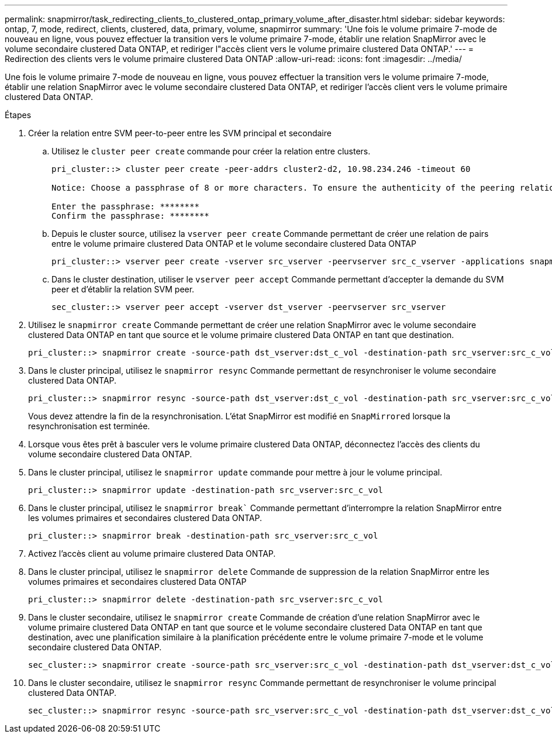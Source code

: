 ---
permalink: snapmirror/task_redirecting_clients_to_clustered_ontap_primary_volume_after_disaster.html 
sidebar: sidebar 
keywords: ontap, 7, mode, redirect, clients, clustered, data, primary, volume, snapmirror 
summary: 'Une fois le volume primaire 7-mode de nouveau en ligne, vous pouvez effectuer la transition vers le volume primaire 7-mode, établir une relation SnapMirror avec le volume secondaire clustered Data ONTAP, et rediriger l"accès client vers le volume primaire clustered Data ONTAP.' 
---
= Redirection des clients vers le volume primaire clustered Data ONTAP
:allow-uri-read: 
:icons: font
:imagesdir: ../media/


[role="lead"]
Une fois le volume primaire 7-mode de nouveau en ligne, vous pouvez effectuer la transition vers le volume primaire 7-mode, établir une relation SnapMirror avec le volume secondaire clustered Data ONTAP, et rediriger l'accès client vers le volume primaire clustered Data ONTAP.

.Étapes
. Créer la relation entre SVM peer-to-peer entre les SVM principal et secondaire
+
.. Utilisez le `cluster peer create` commande pour créer la relation entre clusters.
+
[listing]
----
pri_cluster::> cluster peer create -peer-addrs cluster2-d2, 10.98.234.246 -timeout 60

Notice: Choose a passphrase of 8 or more characters. To ensure the authenticity of the peering relationship, use a phrase or sequence of characters that would be hard to guess.

Enter the passphrase: ********
Confirm the passphrase: ********
----
.. Depuis le cluster source, utilisez la `vserver peer create` Commande permettant de créer une relation de pairs entre le volume primaire clustered Data ONTAP et le volume secondaire clustered Data ONTAP
+
[listing]
----
pri_cluster::> vserver peer create -vserver src_vserver -peervserver src_c_vserver -applications snapmirror -peer-cluster sec_cluster
----
.. Dans le cluster destination, utiliser le `vserver peer accept` Commande permettant d'accepter la demande du SVM peer et d'établir la relation SVM peer.
+
[listing]
----
sec_cluster::> vserver peer accept -vserver dst_vserver -peervserver src_vserver
----


. Utilisez le `snapmirror create` Commande permettant de créer une relation SnapMirror avec le volume secondaire clustered Data ONTAP en tant que source et le volume primaire clustered Data ONTAP en tant que destination.
+
[listing]
----
pri_cluster::> snapmirror create -source-path dst_vserver:dst_c_vol -destination-path src_vserver:src_c_vol
----
. Dans le cluster principal, utilisez le `snapmirror resync` Commande permettant de resynchroniser le volume secondaire clustered Data ONTAP.
+
[listing]
----
pri_cluster::> snapmirror resync -source-path dst_vserver:dst_c_vol -destination-path src_vserver:src_c_vol
----
+
Vous devez attendre la fin de la resynchronisation. L'état SnapMirror est modifié en `SnapMirrored` lorsque la resynchronisation est terminée.

. Lorsque vous êtes prêt à basculer vers le volume primaire clustered Data ONTAP, déconnectez l'accès des clients du volume secondaire clustered Data ONTAP.
. Dans le cluster principal, utilisez le `snapmirror update` commande pour mettre à jour le volume principal.
+
[listing]
----
pri_cluster::> snapmirror update -destination-path src_vserver:src_c_vol
----
. Dans le cluster principal, utilisez le `snapmirror break`` Commande permettant d'interrompre la relation SnapMirror entre les volumes primaires et secondaires clustered Data ONTAP.
+
[listing]
----
pri_cluster::> snapmirror break -destination-path src_vserver:src_c_vol
----
. Activez l'accès client au volume primaire clustered Data ONTAP.
. Dans le cluster principal, utilisez le `snapmirror delete` Commande de suppression de la relation SnapMirror entre les volumes primaires et secondaires clustered Data ONTAP
+
[listing]
----
pri_cluster::> snapmirror delete -destination-path src_vserver:src_c_vol
----
. Dans le cluster secondaire, utilisez le `snapmirror create` Commande de création d'une relation SnapMirror avec le volume primaire clustered Data ONTAP en tant que source et le volume secondaire clustered Data ONTAP en tant que destination, avec une planification similaire à la planification précédente entre le volume primaire 7-mode et le volume secondaire clustered Data ONTAP.
+
[listing]
----
sec_cluster::> snapmirror create -source-path src_vserver:src_c_vol -destination-path dst_vserver:dst_c_vol -schedule 15_minute_sched
----
. Dans le cluster secondaire, utilisez le `snapmirror resync` Commande permettant de resynchroniser le volume principal clustered Data ONTAP.
+
[listing]
----
sec_cluster::> snapmirror resync -source-path src_vserver:src_c_vol -destination-path dst_vserver:dst_c_vol
----

